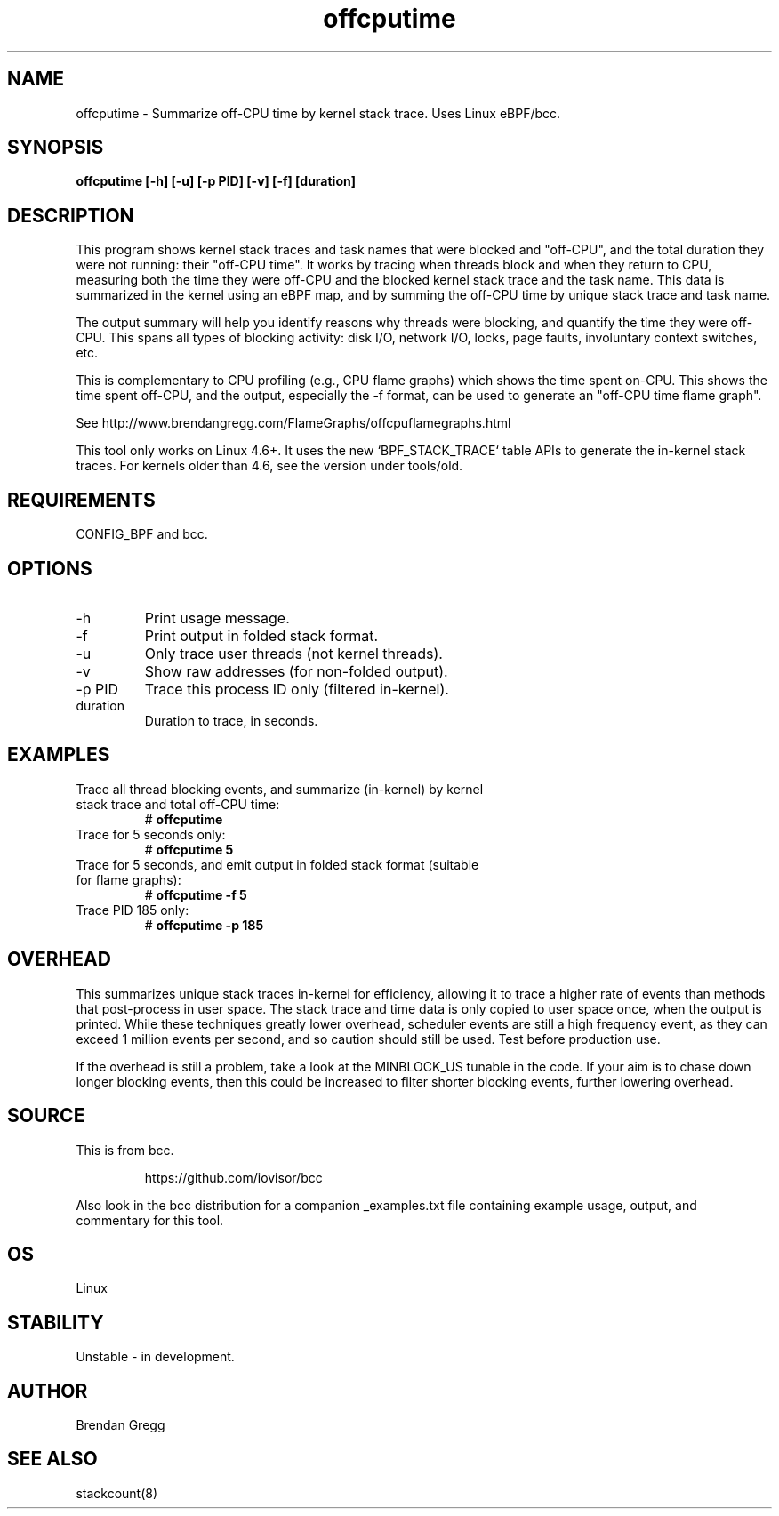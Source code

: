 .TH offcputime 8  "2016-01-14" "USER COMMANDS"
.SH NAME
offcputime \- Summarize off-CPU time by kernel stack trace. Uses Linux eBPF/bcc.
.SH SYNOPSIS
.B offcputime [\-h] [\-u] [\-p PID] [\-v] [\-f] [duration]
.SH DESCRIPTION
This program shows kernel stack traces and task names that were blocked and
"off-CPU", and the total duration they were not running: their "off-CPU time".
It works by tracing when threads block and when they return to CPU, measuring
both the time they were off-CPU and the blocked kernel stack trace and the
task name. This data is summarized in the kernel using an eBPF map, and by
summing the off-CPU time by unique stack trace and task name.

The output summary will help you identify reasons why threads
were blocking, and quantify the time they were off-CPU. This spans all types
of blocking activity: disk I/O, network I/O, locks, page faults, involuntary
context switches, etc.

This is complementary to CPU profiling (e.g., CPU flame graphs) which shows
the time spent on-CPU. This shows the time spent off-CPU, and the output,
especially the -f format, can be used to generate an "off-CPU time flame graph".

See http://www.brendangregg.com/FlameGraphs/offcpuflamegraphs.html

This tool only works on Linux 4.6+. It uses the new `BPF_STACK_TRACE` table
APIs to generate the in-kernel stack traces.
For kernels older than 4.6, see the version under tools/old.
.SH REQUIREMENTS
CONFIG_BPF and bcc.
.SH OPTIONS
.TP
\-h
Print usage message.
.TP
\-f
Print output in folded stack format.
.TP
\-u
Only trace user threads (not kernel threads).
.TP
\-v
Show raw addresses (for non-folded output).
.TP
\-p PID
Trace this process ID only (filtered in-kernel).
.TP
duration
Duration to trace, in seconds.
.SH EXAMPLES
.TP
Trace all thread blocking events, and summarize (in-kernel) by kernel stack trace and total off-CPU time:
#
.B offcputime
.TP
Trace for 5 seconds only:
#
.B offcputime 5
.TP
Trace for 5 seconds, and emit output in folded stack format (suitable for flame graphs):
#
.B offcputime -f 5
.TP
Trace PID 185 only:
#
.B offcputime -p 185
.SH OVERHEAD
This summarizes unique stack traces in-kernel for efficiency, allowing it to
trace a higher rate of events than methods that post-process in user space. The
stack trace and time data is only copied to user space once, when the output is
printed. While these techniques greatly lower overhead, scheduler events are
still a high frequency event, as they can exceed 1 million events per second,
and so caution should still be used. Test before production use.

If the overhead is still a problem, take a look at the MINBLOCK_US tunable in
the code. If your aim is to chase down longer blocking events, then this could
be increased to filter shorter blocking events, further lowering overhead.
.SH SOURCE
This is from bcc.
.IP
https://github.com/iovisor/bcc
.PP
Also look in the bcc distribution for a companion _examples.txt file containing
example usage, output, and commentary for this tool.
.SH OS
Linux
.SH STABILITY
Unstable - in development.
.SH AUTHOR
Brendan Gregg
.SH SEE ALSO
stackcount(8)

